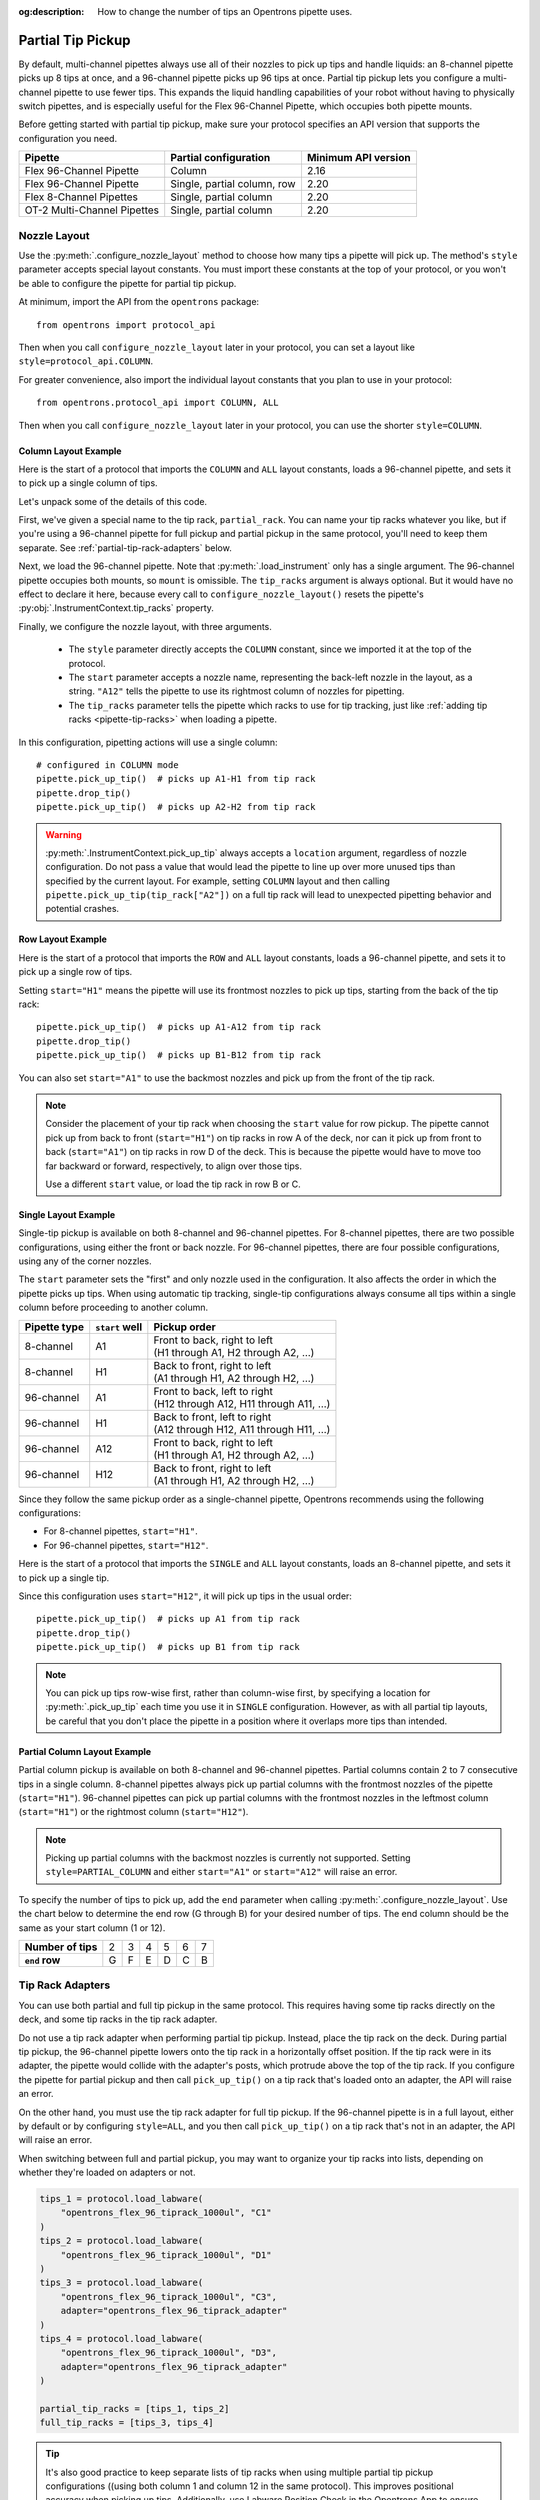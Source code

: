 :og:description: How to change the number of tips an Opentrons pipette uses.

.. _partial-tip-pickup:

******************
Partial Tip Pickup
******************

By default, multi-channel pipettes always use all of their nozzles to pick up tips and handle liquids: an 8-channel pipette picks up 8 tips at once, and a 96-channel pipette picks up 96 tips at once. Partial tip pickup lets you configure a multi-channel pipette to use fewer tips. This expands the liquid handling capabilities of your robot without having to physically switch pipettes, and is especially useful for the Flex 96-Channel Pipette, which occupies both pipette mounts.

Before getting started with partial tip pickup, make sure your protocol specifies an API version that supports the configuration you need.

.. list-table::
    :header-rows: 1

    * - Pipette
      - Partial configuration
      - Minimum API version
    * - Flex 96-Channel Pipette
      - Column
      - 2.16
    * - Flex 96-Channel Pipette
      - Single, partial column, row
      - 2.20
    * - Flex 8-Channel Pipettes
      - Single, partial column
      - 2.20
    * - OT-2 Multi-Channel Pipettes
      - Single, partial column
      - 2.20

Nozzle Layout
=============

Use the :py:meth:`.configure_nozzle_layout` method to choose how many tips a pipette will pick up. The method's ``style`` parameter accepts special layout constants. You must import these constants at the top of your protocol, or you won't be able to configure the pipette for partial tip pickup.

At minimum, import the API from the ``opentrons`` package::

    from opentrons import protocol_api

Then when you call ``configure_nozzle_layout`` later in your protocol, you can set a layout like ``style=protocol_api.COLUMN``.

For greater convenience, also import the individual layout constants that you plan to use in your protocol::

    from opentrons.protocol_api import COLUMN, ALL

Then when you call ``configure_nozzle_layout`` later in your protocol, you can use the shorter ``style=COLUMN``.

Column Layout Example
---------------------

Here is the start of a protocol that imports the ``COLUMN`` and ``ALL`` layout constants, loads a 96-channel pipette, and sets it to pick up a single column of tips.

.. code-block:: python
    :substitutions:

    from opentrons import protocol_api
    from opentrons.protocol_api import COLUMN, ALL

    requirements = {"robotType": "Flex", "apiLevel": "|apiLevel|"}

    def run(protocol: protocol_api.ProtocolContext):
        partial_rack = protocol.load_labware(
            load_name="opentrons_flex_96_tiprack_1000ul",
            location="D3"
        )
        trash = protocol.load_trash_bin("A3")
        pipette = protocol.load_instrument("flex_96channel_1000")
        pipette.configure_nozzle_layout(
            style=COLUMN,
            start="A12",
            tip_racks=[partial_rack]
        )

.. versionadded:: 2.16

Let's unpack some of the details of this code.

First, we've given a special name to the tip rack, ``partial_rack``. You can name your tip racks whatever you like, but if you're using a 96-channel pipette for full pickup and partial pickup in the same protocol, you'll need to keep them separate. See :ref:`partial-tip-rack-adapters` below.

Next, we load the 96-channel pipette. Note that :py:meth:`.load_instrument` only has a single argument. The 96-channel pipette occupies both mounts, so ``mount`` is omissible. The ``tip_racks`` argument is always optional. But it would have no effect to declare it here, because every call to ``configure_nozzle_layout()`` resets the pipette's :py:obj:`.InstrumentContext.tip_racks` property.

Finally, we configure the nozzle layout, with three arguments.

    - The ``style`` parameter directly accepts the ``COLUMN`` constant, since we imported it at the top of the protocol.
    - The ``start`` parameter accepts a nozzle name, representing the back-left nozzle in the layout, as a string. ``"A12"`` tells the pipette to use its rightmost column of nozzles for pipetting.
    - The ``tip_racks`` parameter tells the pipette which racks to use for tip tracking, just like :ref:`adding tip racks <pipette-tip-racks>` when loading a pipette.

In this configuration, pipetting actions will use a single column::

    # configured in COLUMN mode
    pipette.pick_up_tip()  # picks up A1-H1 from tip rack
    pipette.drop_tip()
    pipette.pick_up_tip()  # picks up A2-H2 from tip rack

.. warning::

    :py:meth:`.InstrumentContext.pick_up_tip` always accepts a ``location`` argument, regardless of nozzle configuration. Do not pass a value that would lead the pipette to line up over more unused tips than specified by the current layout. For example, setting ``COLUMN`` layout and then calling ``pipette.pick_up_tip(tip_rack["A2"])`` on a full tip rack will lead to unexpected pipetting behavior and potential crashes.

Row Layout Example
------------------

Here is the start of a protocol that imports the ``ROW`` and ``ALL`` layout constants, loads a 96-channel pipette, and sets it to pick up a single row of tips.

.. code-block:: python
    :substitutions:

    from opentrons import protocol_api
    from opentrons.protocol_api import ROW, ALL

    requirements = {"robotType": "Flex", "apiLevel": "|apiLevel|"}

    def run(protocol: protocol_api.ProtocolContext):
        partial_rack = protocol.load_labware(
            load_name="opentrons_flex_96_tiprack_1000ul",
            location="D3"
        )
        trash = protocol.load_trash_bin("A3")
        pipette = protocol.load_instrument("flex_96channel_1000")
        pipette.configure_nozzle_layout(
            style=ROW,
            start="H1",
            tip_racks=[partial_rack]
        )

.. versionadded:: 2.20

Setting ``start="H1"`` means the pipette will use its frontmost nozzles to pick up tips, starting from the back of the tip rack::

    pipette.pick_up_tip()  # picks up A1-A12 from tip rack
    pipette.drop_tip()
    pipette.pick_up_tip()  # picks up B1-B12 from tip rack

You can also set ``start="A1"`` to use the backmost nozzles and pick up from the front of the tip rack.

.. note::

    Consider the placement of your tip rack when choosing the ``start`` value for row pickup. The pipette cannot pick up from back to front (``start="H1"``) on tip racks in row A of the deck, nor can it pick up from front to back (``start="A1"``) on tip racks in row D of the deck. This is because the pipette would have to move too far backward or forward, respectively, to align over those tips.

    Use a different ``start`` value, or load the tip rack in row B or C.

Single Layout Example
---------------------

Single-tip pickup is available on both 8-channel and 96-channel pipettes. For 8-channel pipettes, there are two possible configurations, using either the front or back nozzle. For 96-channel pipettes, there are four possible configurations, using any of the corner nozzles.

The ``start`` parameter sets the "first" and only nozzle used in the configuration. It also affects the order in which the pipette picks up tips. When using automatic tip tracking, single-tip configurations always consume all tips within a single column before proceeding to another column.

.. list-table::
    :header-rows: 1

    * - Pipette type
      - ``start`` well
      - Pickup order
    * - 8-channel
      - A1
      - | Front to back, right to left
        | (H1 through A1, H2 through A2, …)
    * - 8-channel
      - H1
      - | Back to front, right to left
        | (A1 through H1, A2 through H2, …)
    * - 96-channel
      - A1
      - | Front to back, left to right
        | (H12 through A12, H11 through A11, …)
    * - 96-channel
      - H1
      - | Back to front, left to right
        | (A12 through H12, A11 through H11, …)
    * - 96-channel
      - A12
      - | Front to back, right to left
        | (H1 through A1, H2 through A2, …)
    * - 96-channel
      - H12
      - | Back to front, right to left
        | (A1 through H1, A2 through H2, …)

Since they follow the same pickup order as a single-channel pipette, Opentrons recommends using the following configurations:

- For 8-channel pipettes, ``start="H1"``.
- For 96-channel pipettes, ``start="H12"``.

Here is the start of a protocol that imports the ``SINGLE`` and ``ALL`` layout constants, loads an 8-channel pipette, and sets it to pick up a single tip.

.. code-block:: python
    :substitutions:

    from opentrons import protocol_api
    from opentrons.protocol_api import SINGLE, ALL

    requirements = {"robotType": "Flex", "apiLevel": "|apiLevel|"}

    def run(protocol: protocol_api.ProtocolContext):
        partial_rack = protocol.load_labware(
            load_name="opentrons_flex_96_tiprack_1000ul",
            location="D3"
        )
        trash = protocol.load_trash_bin("A3")
        pipette = protocol.load_instrument(
            instrument_name="flex_8channel_1000",
            mount="left"
        )
        pipette.configure_nozzle_layout(
            style=SINGLE,
            start="H12",
            tip_racks=[partial_rack]
        )

.. versionadded:: 2.20

Since this configuration uses ``start="H12"``, it will pick up tips in the usual order::

    pipette.pick_up_tip()  # picks up A1 from tip rack
    pipette.drop_tip()
    pipette.pick_up_tip()  # picks up B1 from tip rack

.. note::

    You can pick up tips row-wise first, rather than column-wise first, by specifying a location for :py:meth:`.pick_up_tip` each time you use it in ``SINGLE`` configuration. However, as with all partial tip layouts, be careful that you don't place the pipette in a position where it overlaps more tips than intended.


Partial Column Layout Example
-----------------------------

Partial column pickup is available on both 8-channel and 96-channel pipettes. Partial columns contain 2 to 7 consecutive tips in a single column. 8-channel pipettes always pick up partial columns with the frontmost nozzles of the pipette (``start="H1"``). 96-channel pipettes can pick up partial columns with the frontmost nozzles in the leftmost column (``start="H1"``) or the rightmost column (``start="H12"``).

.. note::

    Picking up partial columns with the backmost nozzles is currently not supported. Setting ``style=PARTIAL_COLUMN`` and either ``start="A1"`` or ``start="A12"`` will raise an error.

To specify the number of tips to pick up, add the ``end`` parameter when calling :py:meth:`.configure_nozzle_layout`. Use the chart below to determine the end row (G through B) for your desired number of tips. The end column should be the same as your start column (1 or 12).

.. list-table::
    :stub-columns: 1

    * - Number of tips
      - 2
      - 3
      - 4
      - 5
      - 6
      - 7
    * - ``end`` row
      - G
      - F
      - E
      - D
      - C
      - B


.. _partial-tip-rack-adapters:

Tip Rack Adapters
=================

You can use both partial and full tip pickup in the same protocol. This requires having some tip racks directly on the deck, and some tip racks in the tip rack adapter.

Do not use a tip rack adapter when performing partial tip pickup. Instead, place the tip rack on the deck. During partial tip pickup, the 96-channel pipette lowers onto the tip rack in a horizontally offset position. If the tip rack were in its adapter, the pipette would collide with the adapter's posts, which protrude above the top of the tip rack. If you configure the pipette for partial pickup and then call ``pick_up_tip()`` on a tip rack that's loaded onto an adapter, the API will raise an error.

On the other hand, you must use the tip rack adapter for full tip pickup. If the 96-channel pipette is in a full layout, either by default or by configuring ``style=ALL``, and you then call ``pick_up_tip()`` on a tip rack that's not in an adapter, the API will raise an error.

When switching between full and partial pickup, you may want to organize your tip racks into lists, depending on whether they're loaded on adapters or not.

.. code-block:: python

    tips_1 = protocol.load_labware(
        "opentrons_flex_96_tiprack_1000ul", "C1"
    )
    tips_2 = protocol.load_labware(
        "opentrons_flex_96_tiprack_1000ul", "D1"
    )
    tips_3 = protocol.load_labware(
        "opentrons_flex_96_tiprack_1000ul", "C3",
        adapter="opentrons_flex_96_tiprack_adapter"
    )
    tips_4 = protocol.load_labware(
        "opentrons_flex_96_tiprack_1000ul", "D3",
        adapter="opentrons_flex_96_tiprack_adapter"
    )

    partial_tip_racks = [tips_1, tips_2]
    full_tip_racks = [tips_3, tips_4]

.. Tip::

    It's also good practice to keep separate lists of tip racks when using multiple partial tip pickup configurations ((using both column 1 and column 12 in the same protocol). This improves positional accuracy when picking up tips. Additionally, use Labware Position Check in the Opentrons App to ensure that the partial configuration is well-aligned to the rack.

Now, when you configure the nozzle layout, you can reference the appropriate list as the value of ``tip_racks``::

    pipette.configure_nozzle_layout(
        style=COLUMN,
        start="A12",
        tip_racks=partial_tip_racks
    )
    # partial pipetting commands go here

    pipette.configure_nozzle_layout(
        style=ALL,
        tip_racks=full_tip_racks
    )
    pipette.pick_up_tip()  # picks up full rack in C1

This keeps tip tracking consistent across each type of pickup. And it reduces the risk of errors due to the incorrect presence or absence of a tip rack adapter.


Tip Pickup and Conflicts
========================

During partial tip pickup, 96-channel pipette moves into spaces above adjacent slots. To avoid crashes, the API prevents you from performing partial tip pickup when there is tall labware in these spaces. The current nozzle layout determines which labware can safely occupy adjacent slots.

The API will raise errors for potential labware crashes when using a column nozzle configuration. Nevertheless, it's a good idea to do the following when working with partial tip pickup:

    - Plan your deck layout carefully. Make a diagram and visualize everywhere the pipette will travel.
    - Simulate your protocol and compare the run preview to your expectations of where the pipette will travel.
    - Perform a dry run with only tip racks on the deck. Have the Emergency Stop Pendant handy in case you see an impending crash.

For column pickup, Opentrons recommends using the nozzles in column 12 of the pipette::

    pipette.configure_nozzle_layout(
        style=COLUMN,
        start="A12",
    )

When using column 12, the pipette overhangs space to the left of wherever it is picking up tips or pipetting. For this reason, it's a good idea to organize tip racks front to back on the deck. If you place them side by side, the rack to the right will be inaccessible. For example, let's load three tip racks in the front left corner of the deck::

    tips_C1 = protocol.load_labware("opentrons_flex_96_tiprack_1000ul", "C1")
    tips_D1 = protocol.load_labware("opentrons_flex_96_tiprack_1000ul", "D1")
    tips_D2 = protocol.load_labware("opentrons_flex_96_tiprack_1000ul", "D2")

Now the pipette will be able to access the racks in column 1 only. ``pick_up_tip(tips_D2["A1"])`` will raise an error due to the tip rack immediately to its left, in slot D1. There a couple of ways to avoid this error:

    - Load the tip rack in a different slot, with no tall labware to its left.
    - Use all the tips in slot D1 first, and then use :py:meth:`.move_labware` to make space for the pipette before picking up tips from D2.

You would get a similar error trying to aspirate from or dispense into a well plate in slot D3, since there is a tip rack to the left.

.. tip::

    When using column 12 for partial tip pickup and pipetting, generally organize your deck with the shortest labware on the left side of the deck, and the tallest labware on the right side.

If your application can't accommodate a deck layout that works well with column 12, you can configure the 96-channel pipette to pick up tips with column 1::

    pipette.configure_nozzle_layout(
        style=COLUMN,
        start="A1",
    )

.. note::

    When using a column 1 layout, the pipette can't reach the rightmost portion of labware in slots A3–D3. Any well that is within 29 mm of the right edge of the slot may be inaccessible. Use a column 12 layout if you need to pipette in that area.